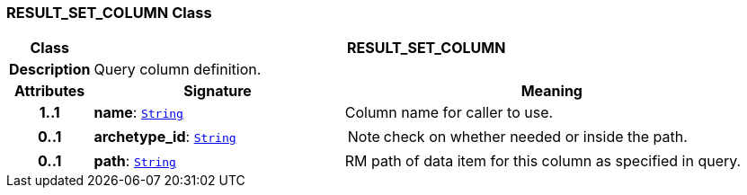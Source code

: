 === RESULT_SET_COLUMN Class

[cols="^1,3,5"]
|===
h|*Class*
2+^h|*RESULT_SET_COLUMN*

h|*Description*
2+a|Query column definition.

h|*Attributes*
^h|*Signature*
^h|*Meaning*

h|*1..1*
|*name*: `link:/releases/BASE/{base_release}/foundation_types.html#_string_class[String^]`
a|Column name for caller to use.

h|*0..1*
|*archetype_id*: `link:/releases/BASE/{base_release}/foundation_types.html#_string_class[String^]`
a|NOTE: check on whether needed or inside the path.

h|*0..1*
|*path*: `link:/releases/BASE/{base_release}/foundation_types.html#_string_class[String^]`
a|RM path of data item for this column as specified in query.
|===
